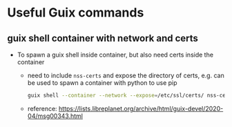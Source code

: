 #+STARTUP: indent
#+STARTUP: overview
#+STARTUP: logdone
#+SEQ_TODO: TODO(t) NEXT(n) WAITING(w) | DONE(d) CANCELLED(c) DEFERRED(f)

* Useful Guix commands
** guix shell container with network and certs
- To spawn a guix shell inside container, but also need certs inside the container
  - need to include =nss-certs= and expose the directory of certs, e.g. can be used to spawn a container with python to use pip
    #+BEGIN_SRC bash
      guix shell --container --network --expose=/etc/ssl/certs/ nss-certs other-pkgs ...
    #+END_SRC
  - reference: https://lists.libreplanet.org/archive/html/guix-devel/2020-04/msg00343.html
